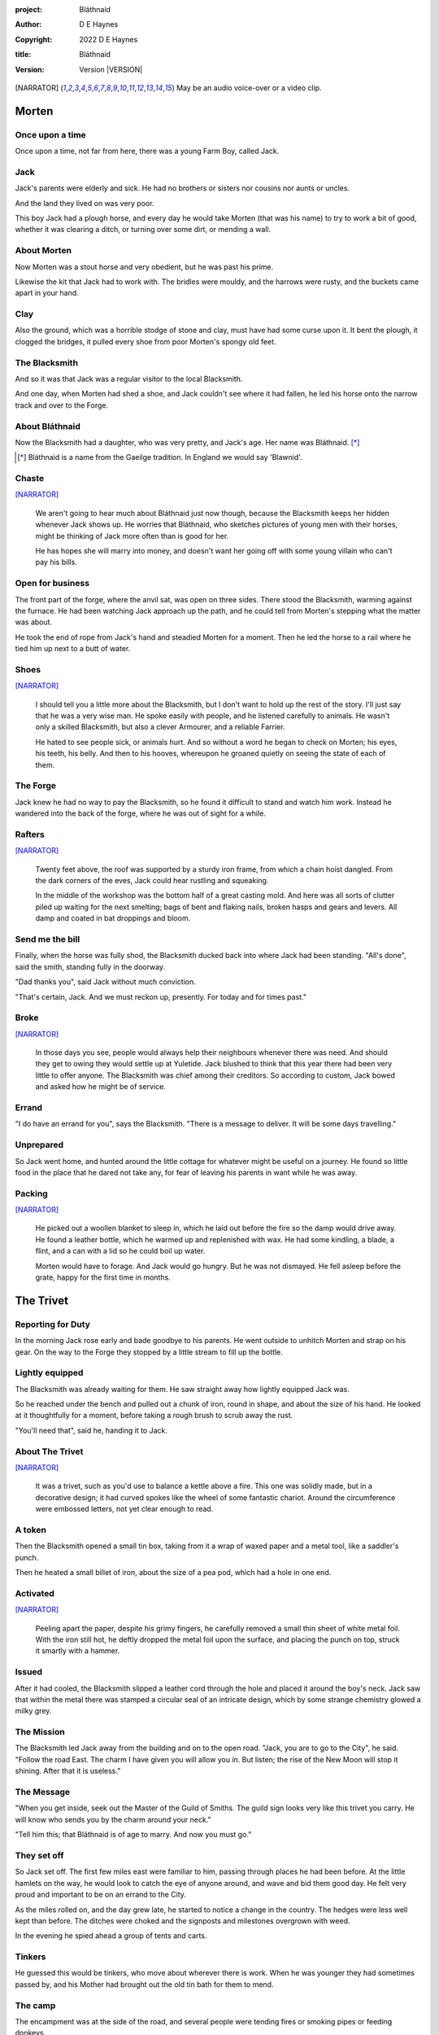 :project:   Bláthnaid
:author:    D E Haynes
:copyright: 2022 D E Haynes
:title:     Bláthnaid
:version:   Version |VERSION|

.. [NARRATOR]   May be an audio voice-over or a video clip.
.. |VERSION| property:: blathnaid.tale.__version__

Morten
======

Once upon a time
----------------

Once upon a time, not far from here, there was a young Farm Boy, called Jack.

Jack
----

Jack's parents were elderly and sick. He had no brothers or sisters nor cousins nor aunts or uncles.

And the land they lived on was very poor.

This boy Jack had a plough horse, and every day he would take Morten (that was his name)
to try to work a bit of good, whether it was clearing a ditch, or turning over some dirt, or mending a wall.

About Morten
------------

Now Morten was a stout horse and very obedient, but he was past his prime.

Likewise the kit that Jack had to work with.
The bridles were mouldy, and the harrows were rusty, and the buckets came apart in your hand.

Clay
----

Also the ground, which was a horrible stodge of stone and clay, must have had some curse upon it.
It bent the plough, it clogged the bridges, it pulled every shoe from poor Morten's spongy old feet.

The Blacksmith
--------------

And so it was that Jack was a regular visitor to the local Blacksmith.

And one day, when Morten had shed a shoe, and Jack couldn't see where it had fallen,
he led his horse onto the narrow track and over to the Forge.

About Bláthnaid
---------------

Now the Blacksmith had a daughter, who was very pretty, and Jack's age. Her name was Bláthnaid. [*]_

.. [*] Bláthnaid is a name from the Gaeilge tradition. In England we would say 'Blawnid'.

Chaste
------

[NARRATOR]_

    We aren't going to hear much about Bláthnaid just now though, because the Blacksmith keeps her hidden
    whenever Jack shows up. He worries that Bláthnaid, who sketches pictures of young men with their horses,
    might be thinking of Jack more often than is good for her.

    He has hopes she will marry into money, and doesn't want her going off with
    some young villain who can't pay his bills.

Open for business
-----------------

The front part of the forge, where the anvil sat, was open on three sides.
There stood the Blacksmith, warming against the furnace. He had been watching Jack approach up the path,
and he could tell from Morten's stepping what the matter was about.

He took the end of rope from Jack's hand and steadied Morten for a moment.
Then he led the horse to a rail where he tied him up next to a butt of water.

Shoes
-----

[NARRATOR]_

    I should tell you a little more about the Blacksmith, but I don't want to hold up the rest of the story.
    I'll just say that he was a very wise man. He spoke easily with people, and he listened carefully to animals.
    He wasn't only a skilled Blacksmith, but also a clever Armourer, and a reliable Farrier.

    He hated to see people sick, or animals hurt. And so without a word he began to check on Morten; his eyes,
    his teeth, his belly. And then to his hooves, whereupon he groaned quietly on seeing the state of each of them.

The Forge
---------

Jack knew he had no way to pay the Blacksmith, so he found it difficult to stand and watch him work.
Instead he wandered into the back of the forge, where he was out of sight for a while.

Rafters
-------

[NARRATOR]_

    Twenty feet above, the roof was supported by a sturdy iron frame, from which a chain hoist dangled.
    From the dark corners of the eves, Jack could hear rustling and squeaking.

    In the middle of the workshop was the bottom half of a great casting mold.
    And here was all sorts of clutter piled up waiting for the next smelting; bags of bent and flaking nails,
    broken hasps and gears and levers. All damp and coated in bat droppings and bloom.

Send me the bill
----------------

Finally, when the horse was fully shod, the Blacksmith ducked back into where Jack had been standing.
"All's done", said the smith, standing fully in the doorway.

"Dad thanks you", said Jack without much conviction.

"That's certain, Jack. And we must reckon up, presently. For today and for times past."

Broke
-----

[NARRATOR]_

    In those days you see, people would always help their neighbours whenever there was need.
    And should they get to owing they would settle up at Yuletide.
    Jack blushed to think that this year there had been very little to offer anyone.
    The Blacksmith was chief among their creditors.
    So according to custom, Jack bowed and asked how he might be of service.

Errand
------

"I do have an errand for you", says the Blacksmith. "There is a message to deliver. It will be some days travelling."

Unprepared
----------

So Jack went home, and hunted around the little cottage for whatever might be useful on a journey.
He found so little food in the place that he dared not take any, for fear of leaving his parents in
want while he was away.

Packing
-------

[NARRATOR]_

    He picked out a woollen blanket to sleep in, which he laid out before the fire so the damp would drive away.
    He found a leather bottle, which he warmed up and replenished with wax.
    He had some kindling, a blade, a flint, and a can with a lid so he could boil up water.

    Morten would have to forage. And Jack would go hungry. But he was not dismayed.
    He fell asleep before the grate, happy for the first time in months.

The Trivet
==========

Reporting for Duty
------------------

In the morning Jack rose early and bade goodbye to his parents. He went outside to unhitch Morten and strap on
his gear. On the way to the Forge they stopped by a little stream to fill up the bottle.

Lightly equipped
----------------

The Blacksmith was already waiting for them. He saw straight away how lightly equipped Jack was.

So he reached under the bench and pulled out a chunk of iron, round in shape, and about the size of his hand.
He looked at it thoughtfully for a moment, before taking a rough brush to scrub away the rust.

"You'll need that", said he, handing it to Jack.

About The Trivet
----------------

[NARRATOR]_

    It was a trivet, such as you'd use to balance a kettle above a fire.
    This one was solidly made, but in a decorative design; it had curved spokes like the wheel of some
    fantastic chariot. Around the circumference were embossed letters, not yet clear enough to read.

A token
-------

Then the Blacksmith opened a small tin box, taking from it a wrap of waxed paper and a metal tool, like a saddler's punch.

Then he heated a small billet of iron, about the size of a pea pod, which had a hole in one end.

Activated
---------

[NARRATOR]_

    Peeling apart the paper, despite his grimy fingers, he carefully removed a small thin sheet of
    white metal foil. With the iron still hot, he deftly dropped the metal foil upon the surface, and placing
    the punch on top, struck it smartly with a hammer.

Issued
------

After it had cooled, the Blacksmith slipped a leather cord through the hole and placed it around the boy's neck.
Jack saw that within the metal there was stamped a circular seal of an intricate design, which by some strange
chemistry glowed a milky grey.

The Mission
-----------

The Blacksmith led Jack away from the building and on to the open road. "Jack, you are to go to the City", he said.
"Follow the road East. The charm I have given you will allow you in. But listen; the rise of the New Moon will
stop it shining. After that it is useless."

The Message
-----------

"When you get inside, seek out the Master of the Guild of Smiths.
The guild sign looks very like this trivet you carry.
He will know who sends you by the charm around your neck."

"Tell him this; that Bláthnaid is of age to marry. And now you must go."

They set off
------------

So Jack set off. The first few miles east were familiar to him, passing through places he had been before.
At the little hamlets on the way, he would look to catch the eye of anyone around, and wave and bid them good day.
He felt very proud and important to be on an errand to the City.

As the miles rolled on, and the day grew late, he started to notice a change in the country. The hedges were less
well kept than before. The ditches were choked and the signposts and milestones overgrown with weed.

In the evening he spied ahead a group of tents and carts.

Tinkers
-------

He guessed this would be tinkers, who move about wherever there is work. When he was younger they had
sometimes passed by, and his Mother had brought out the old tin bath for them to mend.

The camp
--------

The encampment was at the side of the road, and several people were tending fires or smoking pipes
or feeding donkeys.

Hungry
------

[NARRATOR]_

    Jack greeted them every one, and some replied and some did not. They did not seem to be tinkers at all.
    There were many children, and some old folk. And they were not very organised, and they all looked tired,
    and cold, and hungry.

Brew up
-------

Of course, Jack had no food, and none was offered to him. So he built a little fire away from the main group, and
set up the trivet, and boiled some water.

Boon
----

[NARRATOR]_

    Now this trivet was very special; only a few Blacksmiths know how to make such a thing.
    Because whatever you brewed upon it, however little tea you had; in fact, no matter if you were only
    boiling hay, that brew would nourish and cheer you throughout, and you would not feel the lack of a meal.

Camping
-------

So Jack rolled himself up in his blanket, near to the fire, all warm and comfy.
Morten settled down under a tree, happy to be away from the plough, and very pleased with his new shoes.

Onward
------

[NARRATOR]_

    They awoke in the grey of early dawn, and were soon on their way again.
    As they they went on, the road east got broader.
    The Villages they passed through were more frequent. The bigger they got, the more shabby they seemed to be.
    The countryside around was ever more sad and bare, with less and less forage for Morten.

Yet onward
----------

And so for three more days they travelled. Jack could tell Morten was getting tired, and tried not to ride him,
but led him for miles at a time by the bridle. He would pat the horse's flank, and worry about how skinny his ribs
were becoming.

Optimism
--------

[NARRATOR]_

    Jack had ceased to greet other travellers on the road, and preferred very much to camp alone.
    As he lay looking up at the stars, he would take out the locket the Blacksmith had made for him, and marvel
    at how it glowed in the darkness. The New Moon was yet two weeks away. Plenty of time to deliver a message,
    thought Jack.

The City
========

Hinterland
----------

[NARRATOR]_

    The last few miles were grim. There was not a tree or bush to be seen now; only a blasted and boggy heath.
    The road was lined on both sides by ragged camps; turves piled up for walls, rooved with the wreckage of
    tattered wagons. And everywhere, the sounds and smells of sad and hungry people.

Blocked
-------

Up ahead the road was controlled by troops, who barred the way to the City and only opened the barricades at certain
times of day.

Challenged
----------

In his whole life, Jack had never stood in a line for anything, and the longer he waited the less sure of himself
he became. Finally, at the barrier, whereupon a sourfaced man in a leather tunic demanded to know what was his
business, Jack could only hold up the locket and say, "I carry a message". That seemed to suffice; the guard lifted
his truncheon and waved him through.

Traffic
-------

The walls of the City lay before them, and the road led up to an enormous gate. There was another line here.
Scores of carts stood by, piled up with all kinds of goods. There were angry voices as traders argued with guards
and revenue men. Jack went on past. He gathered his few belongings from Morten's back, and hoisted them on his own.
Then he aimed for a smaller door next to the main entry which seemed to be open to those on foot.

The Postern
-----------

The smaller gate was flanked by two guards, sternly on duty. They held short, solid bills with evil-looking hooks at
the end.  One of the men stepped forward to take Morten's bridle. The other offered the point of his weapon and 
dvised Jack he should explain himself or go back where he came.

Password
--------

Jack repeated the words that had got him past the previous challenge. This time, the guard studied the locket
carefully, before finally nodding. Then he asked, in a mocking way, whether the horse carried a message too,
and where was his token for entry?

Separated
---------

The first guard tied poor Morten to a gatepost, saying, "if you can't feed him, you shouldn't keep him".
The second man joked, "sure, he'll eat very well presently!" There was nothing that Jack could do but step through
the gate while he was able, to the laughter of the guards as he passed.

Inside
------

Inside the wall, Jack found himself on a raised buttress, with stone battlements on either side.
Two flights of steps led down to the street below. He tripped and tumbled down them, so upset was he at the loss of 
Morten.

Ambush
------

[NARRATOR]_

    In the street, several fellows who were gathered there took notice of him and Jack realised he had better
    recover his wits or else be robbed again. He hurried ahead until he got to a spot where he could not be
    surprised. There he sank to his haunches, steadied his breathing, and began to look around.

Environment
-----------

Jack feared two things. First was to be robbed, which seemed to be not merely a common occurrence, but the very
commerce of half the city. The second concern was getting lost, and while looking lost, then to be cornered in some
alley by thieves.

As for losing his way he had scant chance, since only a few main streets of the city were open to all. Every neighbourhood,
where families were established, had set up gates and pickets, protecting their own, and permitting only
their own to pass through.

So Jack was able to trapse only a quarter of a mile back and forth, and quickly learned his way about the place.

Exploring
---------

In the streets near the gates of the City were sheds and offices for the receipt of goods; likewise at the dock on the river.
There were two or three large cobbled squares, with taverns and boarding houses on every side.

Market
------

Set up there at intervals were wooden market stalls. Many of them were shuttered or empty.
Long lines of people formed up at those who had any stock.

Everywhere else was boarded up, or blocked off, or tumbled down. Until you came to a gated arch near the Eastern wall.
Behind that was a high tower, barracks for the Guard, and the mansion of the Mayor.

Queues
------

Wherever there was food for sale, there were Guards to keep order. The people looked pinched, hungry and resentful.
They picked each others pockets in the queues, and when they were discovered, they would take to arguing and fighting.
Then in would jump the Guards, and all run and scatter for fear of a cracked skull.

Twice Jack was stopped and asked to explain who he was. Luckily the locket did the trick. Whatever it stood for, the
Guards evidently knew it, though Jack himself was none the wiser.

Safety
------

Jack's first priority was to make contact with the Guild of Smiths, and he started by looking everywhere for their symbol.
Instead what he found all around him were notices. They were all of a type, and were pasted on buildings, and pinned to
street posts.

They all bore the image of Mayor Ingomer; a rather heroic woodcut of him which would have been some years old by then.
Ingomer was reminding everyone to stay safe. Staying safe meant not lighting fires. Staying safe meant handing in long knives.
Stayng safe meant not leaving home to look for food.

Scarcity
--------

Ingomer controlled the supply of food into the city. It was in his name that the guards stopped the wagons at the gate.
They diverted the best goods to his favoured merchants, and shook down the hauliers for cash.

Numbers
-------

The mayor also had a system of licenses which meant you had to pay a fee for lighting a fire.  So for Jack, finding the
Guild of Smiths was simple enough.  They all worked together in an area near the dock, having had to club together to
get enough money to pay for the privilege of heating their forges.

Krol
====

A refuge
--------

While exploring one of the squares, Jack found himself gazing at a grand-looking Tavern, three storeys high.
He watched as two dreymen brought in barrels for the cellar.
And he saw that every time one half of those big cellar doors banged shut, the hasp on it shook a little loose.
Now when the dreymen left, they were careful to place a padlock on the door. But they couldn't seem to fasten it
properly, and after a minute or two, they gave up and left it dangling.

So Jack waited until there was some commotion further up the street, and all heads were turned. Then he went over to
the doors and was able to work one bolt out of its seat, lift up one half of the hatchway, and slip inside.

The cellar
----------

Down below in the cellar it was not fully dark. Some light streamed in by gratings which gave sight of the street above.
Jack saw that the place was lined and vaulted in brick. It was all one room about ten feet high which got lower and
darker towards the back.

A Vacancy
---------

But he saw that as you went further inside, it got dusty, which made him think no one troubled to go there. And by
hopping over the floor into the shadows, he found a spot where he was sure he could sleep without being seen, even if
someone came in for some reason.

Tuns
----

Now down in the cellar were many barrels all stacked up. But three stood separately on their side, and they were enormous.
Each with a tap, and a dish below to catch the drips.
And on the first barrel was painted "This", and on the second "That", and on the last one, "The Other".

Upstairs
--------

They stood near some steps which quickly ended in a locked door, and nothing Jack could do could open that.
But he went to work on the main cellar hatch, and contrived with his knife to make sure that the bolt would allow him in and
out, notwithstanding any padlock above.

Get some kip
------------

Then, weary from all that had transpired, he rolled himself up in his blanket for the night, hidden in the shadows.

Awoken
------

Jack awoke on the stroke of midnight. He first thought he'd been roused by a clock bell, but he immediately felt very
much as though he was not alone in the cellar.

About Krol
----------

And sure enough, squatting in a pool of moonlight in front of him was a strange little figure. He looked like an old
man, skinny, and only about three feet high. He wore no clothes and had no hair, except for a few wisps on his chin. He
sat with legs half-crossed, as a prisoner might in a cell with no furniture.

The name of this creature is Krol.

The legend
----------

I am not the world expert on Krol.  What I have heard about him would fill a book,
although not all of that can have been the truth.

I do know he'd been an important figure in antiquity. And he did again walk as a man in our modern age, and performed
many brave deeds here.

But at the time of this story he was held back in the Netherworld. For reasons I don't understand, his spirit was bound
to the City, and the best he could manage was to manifest in the cellar of that tavern, when the moon was full enough to
shine through the bars of the windows.

Try This
--------

So Krol said, "I am cursed to be here while there is light from the moon. And I may eat only what is offered to me".
Jack thought about this for a moment and went over to one of the big barrels, which was called 'This'.  He opened up the
tap a little, so it half-filled the tundish below.  And he passed it to the little Imp, who grinned and straight away
started drinking it down.

Simplicity
----------

Then Krol caught sight of Jack's trivet and thoughtfully traced the shape of one spoke with a thin bony finger.
"Do you know what this one is?", he asked.

Jack didn't have a clue what he was talking about.

"This spoke stands for Simplicity", said Krol. He continued, sounding slightly tipsy.
"Simplicity. Try to train that. It can be cultivated, can simplicity."
Jack was about to ask him to repeat himself, but when he looked he saw that Krol had fallen immediately to sleep.

The Smiths
----------

Jack awoke next morning to find he was alone again. He gathered his things and stole out from the cellar into the street.
He went over to the place by the dock where the Smiths worked.
He tried to think of a way to befriend them, and so he gathered up some scraps of bark which lay around the wood stored nearby .

Jack went politely up to one of them and asked if he might heat up his little kettle on their embers.
The Smiths all needed cheering up, so they welcomed him to share a brew from his trivet.

Fell
====

The Friend
----------

One of them, a man named Fell, took an interest in the trivet. He fancied he knew who might have made it. So he asked
Jack if he might take a closer look. But Jack was reluctant; all the time in the City he feared being robbed or tricked
somehow.

Courage
-------

So Fell said, "My guess is there is a motto around the edge of that gadget you have. Do you know what it is?" Jack did
not, but he held up the trivet in both hands for the Smith to see. "Ah", says the Smith, "I recognize that one word. It
is 'Courage'".  He would have liked to study the rest of the lettering, but Jack dared not risk any loss, and he hid the
trivet again in his bundle.

In the old days
---------------

Jack asked who was the Master of the Guild, but Fell shook his head.
He began to tell him of the old days, when Smiths had such skill it would be thought magical today.
And how Ingomer, brother-in-law to the General of the Guards, on becoming Mayor, had brought in new rules.

Locksmiths
----------

First he'd created a licence for making locks, which the Smiths had to purchase from him at great cost.
Meanwhile, with the proceeds Ingomer was setting up his own Guild of Locksmiths, to whom then he granted
permission instead.

"But", said Fell, "the Locksmiths have no idea about tolerances."

"They make sure there is not one key in the City that will match another.  And yet the tumblers of those padlocks jam up
if you drop them".

First wish gone
---------------

And that was all that Fell would say, and he turned back to his work. So Jack wandered around for a while
and went back to the cellar to sleep.

Hiding
------

During the night, the inner door of the cellar would frequently open and someone from the tavern above would come down
to fetch a cask back upstairs. Jack never saw who it was because he took care always to be far back in the shadows.

He had also to remember not to leave tracks in the dust or to tear down any cobwebs lest he be discovered. So when he
was not rolled up in his blanket he was standing motionless, sometimes for hours.

Standing
--------

Now this can be a very good thing to do, although not many people know the secret. For the first few minutes, you can't
stop your mind from wandering, but then slowly you start to breathe with your belly, and your shoulders open up, and
your hips find their shape again. Everything sinks through your legs into the ground, and then all things become
possible.

Compassion
----------

As soon as Jack awoke, he would be out again to learn more from the Smiths.  Fell remained interested in the trivet, and
Jack allowed him to inspect the strange markings on the edge. They had been worn down by use, but after a little time
cleaning, Fell started to understand another word. "This one says 'Compassion'", he said.

Boilermakers
------------

Then Fell resumed his account of Mayor Ingomer.  How, after some strange accident which no one could explain, Ingomer
set up an inspectorate for pressure vessels, whose punishing fees nearly put the Smiths entirely out of business.
Luckily, the new Guild of Boilermakers, of which Ingomer was Director, was soon in place to take on the burden of both
manufacture and assurance of all such things in the City.

But the Boilermakers it seemed did not understand metallurgy.  They were diligent in the prooving of their seams, yet
they had no care at all that the flux was contaminating the Gin.

Second wish gone
----------------

And that was all that Fell would say, and he went back to his work. So Jack dangled his legs over the dock for a bit,
then went back to the cellar to sleep.

Try That
--------

At midnight in the cellar, up popped Krol. Jack was pleased to see him, and went over to the second barrel, upon which
was painted 'That'. Jack opened the tap until the tundish was half to the brim and he passed it into the beam of
moonlight which held the ghostly shape.

Sensitivity
-----------

Krol needed no second invitation, and drank the beer gratefully. Then he set the dish down again, and went back to
the trivet, which was there on the floor. And he indicated one of the spokes and said, "Do you know what this one is?",
and of course Jack did not. "This one stands for Sensitivity", said Krol.
He paused for a moment, trying not to stumble over his words.
"Sensitivity. Try to train that. It can be cultivated, can sensitivity."

And before Jack could get him to explain any more, Krol had curled up and was off to sleep.

Longevity
---------

But Jack could not sleep. He felt very alone, in a very strange world. So he stood there in his little spot in the dark.
And he calmed his breathing, until it moved down from his chest into his belly. Breathing slower, and softer.
Until nearly half a minute to breathe in, and nearly half a minute to breathe out.

Cognition
---------

The next morning Jack felt he urgently needed to find the Master of Smiths, so he was out again early to see his friend Fell.

He in his turn had been eager to check the trivet and its third set of markings. After applying
some paste, and rubbing with a cloth, he could make out its meaning. "This one reads 'Cognition'", he declared.

Cutlers
-------

Then Fell took up his story of Ingomer.
Recently he'd forbidden the Smiths from forging blades or any edged tools, and arranged for his own
Guild of Cutlers to be licensed exclusively for those items. Their factories were in a protected area near the Armoury.

Fell had only contempt for the Cutlers. He said they were all blade and no tang.
Tdey did not understand the process of design.
So when the Guards got their new glaives, they would take off the head in order that they might beat people with the
handle, since it was very much safer for all concerned.

Third wish gone
---------------

And that was all that Fell would say, and he went back to his work. So Jack wandered over to where two groups of youths
were fighting over a basket of cabbages. When the Guards arrived he headed off to the cellar for the evening.

Try the Other
-------------

And there was Krol again, but looking mopy and unhappy this evening. Straight away he said to Jack, "Tomorrow comes a crescent moon.
And so all my time is done."

And Jack looked down at his locket which was beginning to fade, and he knew that he hadn't long to carry out his
task in the City. And so he went over to The Other, and poured out a draft into the dish. Krol took it, and nodded his
thanks before knocking it back.

Spontaneity
-----------

Krol reached out for the trivet, and he held it up in the faint pool of moonlight so Jack could see. He laid his
finger on the third spoke, and said, "This is Spontaneity."
He raised his finger in the air dramatically, and wagged it at Jack.
"Try to train that. It can be cultivated, can spontaneity."

There was a clatter as the trivet fell to the floor and rolled back against Jack's foot. Krol had fallen asleep.

Sinking
-------

Jack was too anxious to sleep. He kept standing there in the dark, letting his shoulders go forward a little,
until the tension in his neck dropped out, and he heard the bones in his back letting go of each other.
Then in lumps it fell into his legs, and ran like hot sweat down the inside of his skin.

Ingomer
=======

The Master
----------

First thing next morning, Jack ran over to see Fell, and begged him to reveal who was Master of the Guild.
So Fell explained.

Advancement
-----------

In the same way that merchants would introduce their daughters to court, hoping them to marry into
the nobility; so likewise the artisans would raise their girls to set their sights on a son of a rich merchant.
The families relied on their seniors to make the connections, and so it had become the tradition to announce
one's offspring to the head of one's Guild, and they would go and make enquiries as to a suitable match.

Ostracised
----------

But Ingomer declared that there was to be no more marrying to the advantage of Smiths.
Instead, any young girls of a Blacksmith family would be sent to work in the Temple.

Suspicion
---------

No one really knew what went on the Temple, but the less they knew, the more they could guess.  From then on, the Smiths
started to leave the City. The ones who could not flee, organised themselves, and there was rioting.  But Ingomer called
an emergency, and the unrest was put down by the Guard.

Insurrection
------------

After that there was a hasty election, for which only some were prepared.
At the end of it Ingomer had become Master of the Guild of Smiths,
a position which hitherto had been attained only by the most skilled and respected of craftsmen.

Finally, Ingomer
----------------

It was the eve of the New Moon. Jack was at the gated arch in the east of the City.

Trumpets called out, the gates swung open and through it came the Mayoral parade.
And there before him was Ingomer, in all his robes and finery, surrounded by guards.

Jack stepped forward and raised up his locket saying, "I carry a message!"

Ingomer was always attentive to news, and he raised his hand to halt the procession.
He glanced at the locket, and then back at Jack. "What is it? Quickly!"

He looked older than the portrait on the notices, and altogether less noble.
Ingomer hadn't been feeling well lately. His love of Gin had paled his skin.
Where he had tried to shave, his face was sore and blotchy.

The parade fell silent, and it seemed to Jack that the whole world had hushed too.
He opened his mouth again. There was no effort to be made. The words came from a deep place of their own.

"Bláthnaid is of age to marry."

The effect this had on Ingomer was a shock to all around him.
He recognised the name. It was one of the peasant names that Blacksmiths gave their daughters.

It had been ten years since he'd brought servitude, and much worse, to the children
of his enemies. But they had escaped him, and found ways to prosper, and now saw fit to mock him.

Ingomer shook with rage. "Progeniem Vitiosiorem!", he cursed, in the secret language of the Temple.

Alongside his anger, there was fear in him too. "Progeniem Vitiosiorem!", he bellowed again.

He felt very old now.

"Progeniem Vitiosiorem!"

Kicked out
----------

Some guards rushed forward to grab Jack, and two of them pushed through the crowd in advance of their captive.
They carried him as far as the next street corner, threw him down, and beat him.

But Jack wasn't badly hurt, nor did the Guards really try to arrest him.
They had taken him for one of Ingomer's spies, for sure out of favour for having delivered bad news.

By the time the Captain of Guard had rung the general alarm, Jack was already on his feet, and he raced
off by obscure ways to get back to his hiding place.

A couple of the Guard were more alert than the others, and they started to run after him.
Unfortunately, having been deployed on parade they were wearing the shiniest armour the Cutlers could make, and so they
got some quite awful lacerations when they tried to give chase.

Options
-------

That night, back in the cellar, Jack had no idea what to do next. He wondered if he should stay in the
City, and ask Fell to teach him Smithing. Or should he find his way home with no horse and no way to
make a living? He had delivered the message, after a fashion. He could even recall the reply. Ingomer's
odd words had somehow lodged themselves in Jack's brain.

Dissolving
----------

He stood all night. He took in heaven at the crown of his head, and passed it down into the earth.
Then he drew it up until he was filled again, and with it he watered the dark abyss.

He remained Jack, the boy who had grown up in Jack's body. But now he could find himself wherever he looked.

Time's up
---------

In the morning, Jack looked down at his locket.
But the locket shone no longer. And he knew he had to go.

Evasion
-------

Patrols in the streets, in pairs, and Jack has no permit to pass.

Therefore he creeps behind so close as to tap them on the forehead.
His breath steady, his step light, and they do not perceive him.
He borrows their badge; so must thieves stand aside, daring not to delay him.

Or he takes up dancing; he spins with arms oddly up and aloft, until beggars laugh to throw him their
pennies.

They show him their backs, those Guards, in disgust, and he hurries along to the gateway.

Escape
------

Outside the City walls again, Jack threaded his way past the bullying Guards and the chiselling merchants.  He headed
West, now gladly on the road home.

Evacuation
----------

The first thing he noticed was how crowded the way was; he saw that many more people were trying to get to the City.
All hungry, all cold, and all seeking shelter. On the far side of the first barricade, more settlements had sprung up,
filled with people who had not been allowed through.

With Courage
------------

Many were distressed, especially those with young children.  And wherever he could he taught them how to find Courage;
which comes spontaneously, unbidden, and is simple in its expression.

Legging it
----------

He tramped on for two more days and nights, at a steady pace, trying not to tire himself.

With Cognition
--------------

Some people, when they saw that Jack was going the other way, would stop him to ask him what was the news.
And he would advise them on Cognition; how to figure things out. How to be sensitive to the Universe in all
its music and how to perceive the simple processes at play.

Roughing it
-----------

All the time the weather was turning for the worse, and Jack was starting to suffer from sleeping in the open.

With Compassion
---------------

So he began to knock at the doors of cottages and offer to tell tales of the City. And when the people opened their
doors he would talk with them about Compassion; how human sensitivity is manifest spontaneously and authentically.

Bláthnaid
=========

Payback
-------

A fortnight after escaping the City, Jack stood once again at the Forge.

"Did you meet with the Master?" asked the Blacksmith.

"Yes", said Jack.

"And what did he say?"

The long version
----------------

[NARRATOR]_

    Jack had on his mind to explain the full story, but as soon as he opened his mouth to do so,
    the words of Ingomer announced themselves unbidden.

The short version
-----------------

"Progeniem Vitiosiorem!"

Curse
-----

[NARRATOR]_

    Right away there was a response from inside the Smithy. The bats, who had been listening, began to stir.
    From the space in the roof they swarmed out in their thousands.
    With a flurry of fur and leather they ascended in a column like the smoke of a wet chimney.

Karma
-----

The bats beat their wings, and they raised an evil cloud of dust and metal.
This haze rose up until the sun itself burned white and fierce like a gas mantle.

Then all together they turned and headed East.

The Blacksmith turned his eyes to follow them.

"They carry a message", he said.
